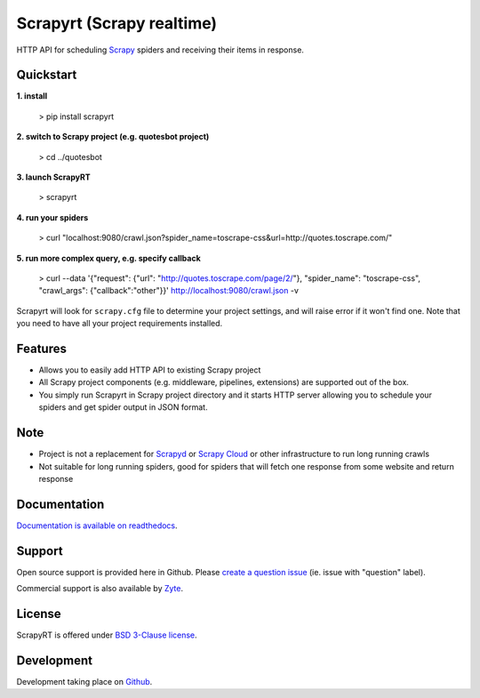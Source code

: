 ==========================
Scrapyrt (Scrapy realtime)
==========================

.. image:: https://github.com/scrapinghub/scrapyrt/workflows/CI/badge.svg
   :target: https://github.com/scrapinghub/scrapyrt/actions

.. image:: https://img.shields.io/pypi/pyversions/scrapyrt.svg
    :target: https://pypi.python.org/pypi/scrapyrt

.. image:: https://img.shields.io/pypi/v/scrapyrt.svg
    :target: https://pypi.python.org/pypi/scrapyrt

.. image:: https://img.shields.io/pypi/l/scrapyrt.svg
    :target: https://pypi.python.org/pypi/scrapyrt

.. image:: https://img.shields.io/pypi/dm/scrapyrt.svg
   :target: https://pypistats.org/packages/scrapyrt
   :alt: Downloads count

.. image:: https://readthedocs.org/projects/scrapyrt/badge/?version=latest
   :target: https://scrapyrt.readthedocs.io/en/latest/api.html

HTTP API for scheduling `Scrapy <https://scrapy.org/>`_ spiders and receiving their items in response.

Quickstart
===============

**1. install**

    > pip install scrapyrt

**2. switch to Scrapy project (e.g. quotesbot project)**

    > cd ../quotesbot

**3. launch ScrapyRT**

    > scrapyrt

**4. run your spiders**

    > curl "localhost:9080/crawl.json?spider_name=toscrape-css&url=http://quotes.toscrape.com/"

**5. run more complex query, e.g. specify callback**

    >  curl --data '{"request": {"url": "http://quotes.toscrape.com/page/2/"}, "spider_name": "toscrape-css", "crawl_args": {"callback":"other"}}' http://localhost:9080/crawl.json -v

Scrapyrt will look for ``scrapy.cfg`` file to determine your project settings,
and will raise error if it won't find one.  Note that you need to have all
your project requirements installed.

Features
========
* Allows you to easily add HTTP API to existing Scrapy project
* All Scrapy project components (e.g. middleware, pipelines, extensions) are supported out of the box. 
* You simply run Scrapyrt in Scrapy project directory and it starts HTTP server allowing you to schedule your spiders and get spider output in JSON format.

Note
====
* Project is not a replacement for `Scrapyd <https://scrapyd.readthedocs.io/en/stable/>`_ or `Scrapy Cloud <https://www.zyte.com/scrapy-cloud/>`_ or other infrastructure to run long running crawls
* Not suitable for long running spiders, good for spiders that will fetch one response from some website and return response


Documentation
=============

`Documentation is available on readthedocs <http://scrapyrt.readthedocs.org/en/latest/index.html>`_.

Support
=======

Open source support is provided here in Github. Please `create a question
issue`_ (ie. issue with "question" label).

Commercial support is also available by `Zyte`_.

.. _create a question issue: https://github.com/scrapinghub/scrapyrt/issues/new?labels=question
.. _Zyte: http://zyte.com

License
=======
ScrapyRT is offered under `BSD 3-Clause license <https://en.wikipedia.org/wiki/BSD_licenses#3-clause_license_(%22BSD_License_2.0%22,_%22Revised_BSD_License%22,_%22New_BSD_License%22,_or_%22Modified_BSD_License%22)>`_.


Development
===========
Development taking place on `Github <https://github.com/scrapinghub/scrapyrt>`_.
